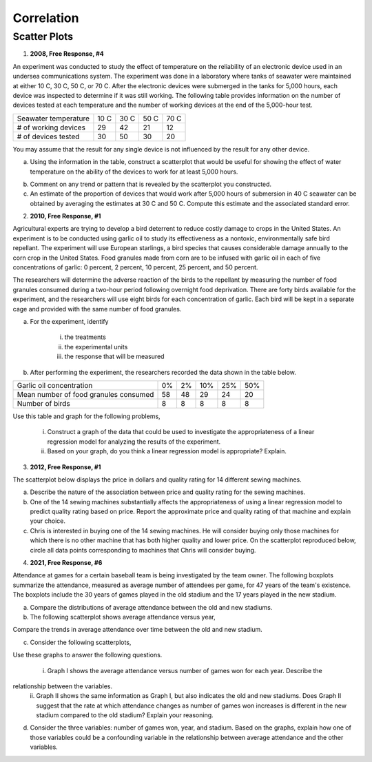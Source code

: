 ===========
Correlation
===========

Scatter Plots
-------------

1. **2008, Free Response, #4**

An experiment was conducted to study the effect of temperature on the reliability of an electronic device used in an undersea communications system. The experiment was done in a laboratory where tanks of seawater were maintained at either 10 C, 30 C, 50 C, or 70 C. After the electronic devices were submerged in the tanks for 5,000 hours, each device was inspected to determine if it was still working. The following table provides information on the number of devices tested at each temperature and the number of working devices at the end of the 5,000-hour test.

+----------------------+------+------+------+------+
| Seawater temperature | 10 C | 30 C | 50 C | 70 C |
+----------------------+------+------+------+------+
| # of working devices | 29   |  42  |  21  |  12  |
+----------------------+------+------+------+------+
| # of devices tested  | 30   |  50  |  30  |  20  |
+----------------------+------+------+------+------+

You may assume that the result for any single device is not influenced by the result for any other device.

a. Using the information in the table, construct a scatterplot that would be useful for showing the effect of water temperature on the ability of the devices to work for at least 5,000 hours.

.. image:: ../../../assets/imgs/context/cartesian_plane_blank.jpg
	:align: center

b. Comment on any trend or pattern that is revealed by the scatterplot you constructed.

c. An estimate of the proportion of devices that would work after 5,000 hours of submersion in 40 C seawater can be obtained by averaging the estimates at 30 C and 50 C. Compute this estimate and the associated standard error.

2. **2010, Free Response, #1**

Agricultural experts are trying to develop a bird deterrent to reduce costly damage to crops in the United States. An experiment is to be conducted using garlic oil to study its effectiveness as a nontoxic, environmentally safe bird repellant. The experiment will use European starlings, a bird species that causes considerable damage annually to the corn crop in the United States. Food granules made from corn are to be infused with garlic oil in each of five concentrations of garlic: 0 percent, 2 percent, 10 percent, 25 percent, and 50 percent. 

The researchers will determine the adverse reaction of the birds to the repellant by measuring the number of food granules consumed during a two-hour period following overnight food deprivation. There are forty birds available for the experiment, and the researchers will use eight birds for each concentration of garlic. Each bird will be kept in a separate cage and provided with the same number of food granules.

a. For the experiment, identify
	
	i. the treatments

	ii. the experimental units

	iii. the response that will be measured

b. After performing the experiment, the researchers recorded the data shown in the table below.

+---------------------------------------+----+-----+-----+-----+-----+
| Garlic oil concentration              | 0% |  2% | 10% | 25% | 50% |
+---------------------------------------+----+-----+-----+-----+-----+
| Mean number of food granules consumed | 58 |  48 | 29  | 24  |  20 |
+---------------------------------------+----+-----+-----+-----+-----+
| Number of birds                       | 8  |  8  |  8  |  8  |  8  |
+---------------------------------------+----+-----+-----+-----+-----+

.. image:: ../../../assets/imgs/context/cartesian_plane_blank.jpg
	:align: center

Use this table and graph for the following problems,

	i. Construct a graph of the data that could be used to investigate the appropriateness of a linear regression model for analyzing the results of the experiment.
	
	ii. Based on your graph, do you think a linear regression model is appropriate? Explain.
	
3. **2012, Free Response, #1**

The scatterplot below displays the price in dollars and quality rating for 14 different sewing machines.

.. image:: ../../../assets/imgs/classwork/2012_apstats_frp_01_1.png
	:align: center
	
a. Describe the nature of the association between price and quality rating for the sewing machines.

b. One of the 14 sewing machines substantially affects the appropriateness of using a linear regression model to predict quality rating based on price. Report the approximate price and quality rating of that machine and explain your choice.

c. Chris is interested in buying one of the 14 sewing machines. He will consider buying only those machines for which there is no other machine that has both higher quality and lower price. On the scatterplot reproduced below, circle all data points corresponding to machines that Chris will consider buying.

.. image:: ../../../assets/imgs/classwork/2012_apstats_frp_01_2.png
	:align: center

4. **2021, Free Response, #6**

Attendance at games for a certain baseball team is being investigated by the team owner. The following boxplots summarize the attendance, measured as average number of attendees per game, for 47 years of the team's existence. The boxplots include the 30 years of games played in the old stadium and the 17 years played in the new stadium.

.. image:: ../../../assets/imgs/classwork/2021_apstats_frp_06a.png
	:align: center

a. Compare the distributions of average attendance between the old and new stadiums.

b. The following scatterplot shows average attendance versus year,

.. image:: ../../../assets/imgs/classwork/2021_apstats_frp_06b.png
	:align: center

Compare the trends in average attendance over time between the old and new stadium.

c. Consider the following scatterplots,

.. image:: ../../../assets/imgs/classwork/2021_apstats_frp_06c.png
	:align: center

Use these graphs to answer the following questions.

	i. Graph I shows the average attendance versus number of games won for each year. Describe the
relationship between the variables.
	ii. Graph II shows the same information as Graph I, but also indicates the old and new stadiums. Does Graph II suggest that the rate at which attendance changes as number of games won increases is different in the new stadium compared to the old stadium? Explain your reasoning. 

d. Consider the three variables: number of games won, year, and stadium. Based on the graphs, explain how one of those variables could be a confounding variable in the relationship between average attendance and the other variables.

